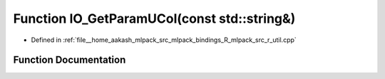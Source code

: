 .. _exhale_function_r__util_8cpp_1a5e94fc7327c25dd7750ba8016360edb6:

Function IO_GetParamUCol(const std::string&)
============================================

- Defined in :ref:`file__home_aakash_mlpack_src_mlpack_bindings_R_mlpack_src_r_util.cpp`


Function Documentation
----------------------


.. doxygenfunction:: IO_GetParamUCol(const std::string&)
